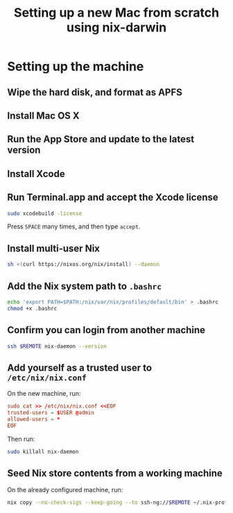 #+TITLE: Setting up a new Mac from scratch using nix-darwin

* Setting up the machine

** Wipe the hard disk, and format as APFS

** Install Mac OS X

** Run the App Store and update to the latest version

** Install Xcode

** Run Terminal.app and accept the Xcode license

#+begin_src sh
sudo xcodebuild -license
#+end_src

Press =SPACE= many times, and then type =accept=.

** Install multi-user Nix

#+begin_src sh
sh <(curl https://nixos.org/nix/install) --daemon
#+end_src

** Add the Nix system path to =.bashrc=

#+begin_src sh
echo 'export PATH=$PATH:/nix/var/nix/profiles/default/bin' > .bashrc
chmod +x .bashrc
#+end_src

** Confirm you can login from another machine

#+begin_src sh
ssh $REMOTE nix-daemon --version
#+end_src

** Add yourself as a trusted user to =/etc/nix/nix.conf=

On the new machine, run:

#+begin_src conf
sudo cat >> /etc/nix/nix.conf <<EOF
trusted-users = $USER @admin
allowed-users = *
EOF
#+end_src

Then run:
#+begin_src sh
sudo killall nix-daemon
#+end_src

** Seed Nix store contents from a working machine

On the already configured machine, run:

#+begin_src sh
nix copy --no-check-sigs --keep-going --to ssh-ng://$REMOTE ~/.nix-profile
#+end_src
